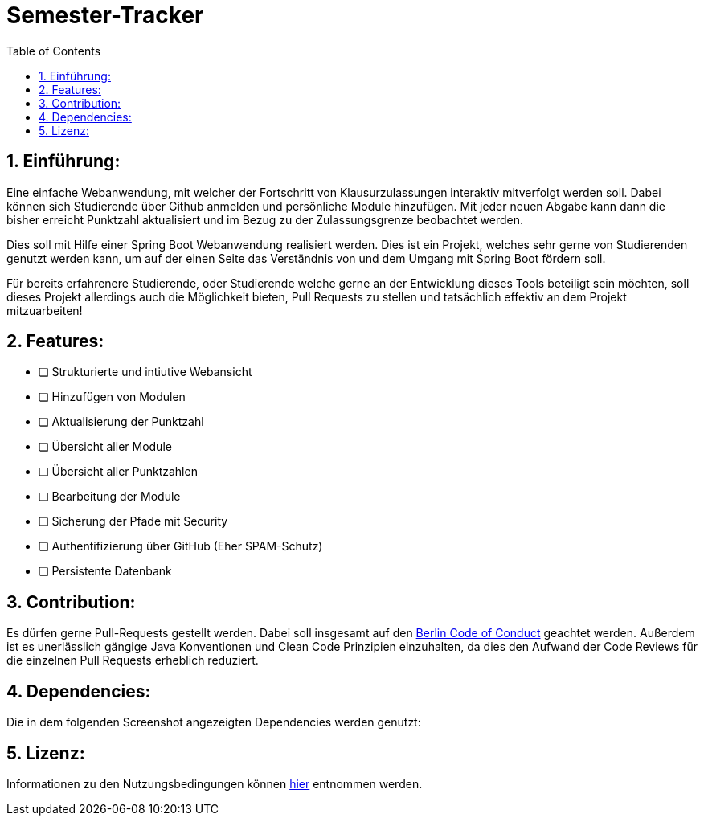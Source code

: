 :toc:

# Semester-Tracker

## 1. Einführung:

Eine einfache Webanwendung, mit welcher der Fortschritt von Klausurzulassungen interaktiv mitverfolgt werden soll. Dabei können sich Studierende über Github anmelden
und persönliche Module hinzufügen. Mit jeder neuen Abgabe kann dann die bisher erreicht Punktzahl aktualisiert und im Bezug zu der Zulassungsgrenze beobachtet werden.

Dies soll mit Hilfe einer Spring Boot Webanwendung realisiert werden. Dies ist ein Projekt, welches sehr gerne von Studierenden genutzt werden kann, um auf der einen Seite das Verständnis von und dem Umgang mit Spring Boot fördern soll. 

Für bereits erfahrenere Studierende, oder Studierende welche gerne an der Entwicklung dieses Tools beteiligt sein möchten, soll dieses Projekt allerdings auch die Möglichkeit
bieten, Pull Requests zu stellen und tatsächlich effektiv an dem Projekt mitzuarbeiten!

## 2. Features:

- [ ] Strukturierte und intiutive Webansicht
- [ ] Hinzufügen von Modulen
- [ ] Aktualisierung der Punktzahl
- [ ] Übersicht aller Module
- [ ] Übersicht aller Punktzahlen
- [ ] Bearbeitung der Module
- [ ] Sicherung der Pfade mit Security
- [ ] Authentifizierung über GitHub (Eher SPAM-Schutz)
- [ ] Persistente Datenbank

## 3. Contribution:

Es dürfen gerne Pull-Requests gestellt werden. Dabei soll insgesamt auf den https://berlincodeofconduct.org/de/[Berlin Code of Conduct] geachtet werden.
Außerdem ist es unerlässlich gängige Java Konventionen und Clean Code Prinzipien einzuhalten, da dies den Aufwand der Code Reviews für die einzelnen Pull Requests 
erheblich reduziert.

## 4. Dependencies:

Die in dem folgenden Screenshot angezeigten Dependencies werden genutzt:



## 5. Lizenz:

Informationen zu den Nutzungsbedingungen können https://github.com/MarcoSteinke/Semester-Tracker/blob/main/LICENSE[hier] entnommen werden.
